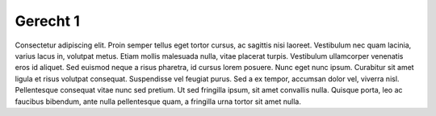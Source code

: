 ..
  Author: Auteur


Gerecht 1
=========

Consectetur adipiscing elit. Proin semper tellus eget tortor cursus, ac sagittis nisi laoreet. Vestibulum nec quam lacinia, varius lacus in, volutpat metus. Etiam mollis malesuada nulla, vitae placerat turpis. Vestibulum ullamcorper venenatis eros id aliquet. Sed euismod neque a risus pharetra, id cursus lorem posuere. Nunc eget nunc ipsum. Curabitur sit amet ligula et risus volutpat consequat. Suspendisse vel feugiat purus. Sed a ex tempor, accumsan dolor vel, viverra nisl. Pellentesque consequat vitae nunc sed pretium. Ut sed fringilla ipsum, sit amet convallis nulla. Quisque porta, leo ac faucibus bibendum, ante nulla pellentesque quam, a fringilla urna tortor sit amet nulla.

